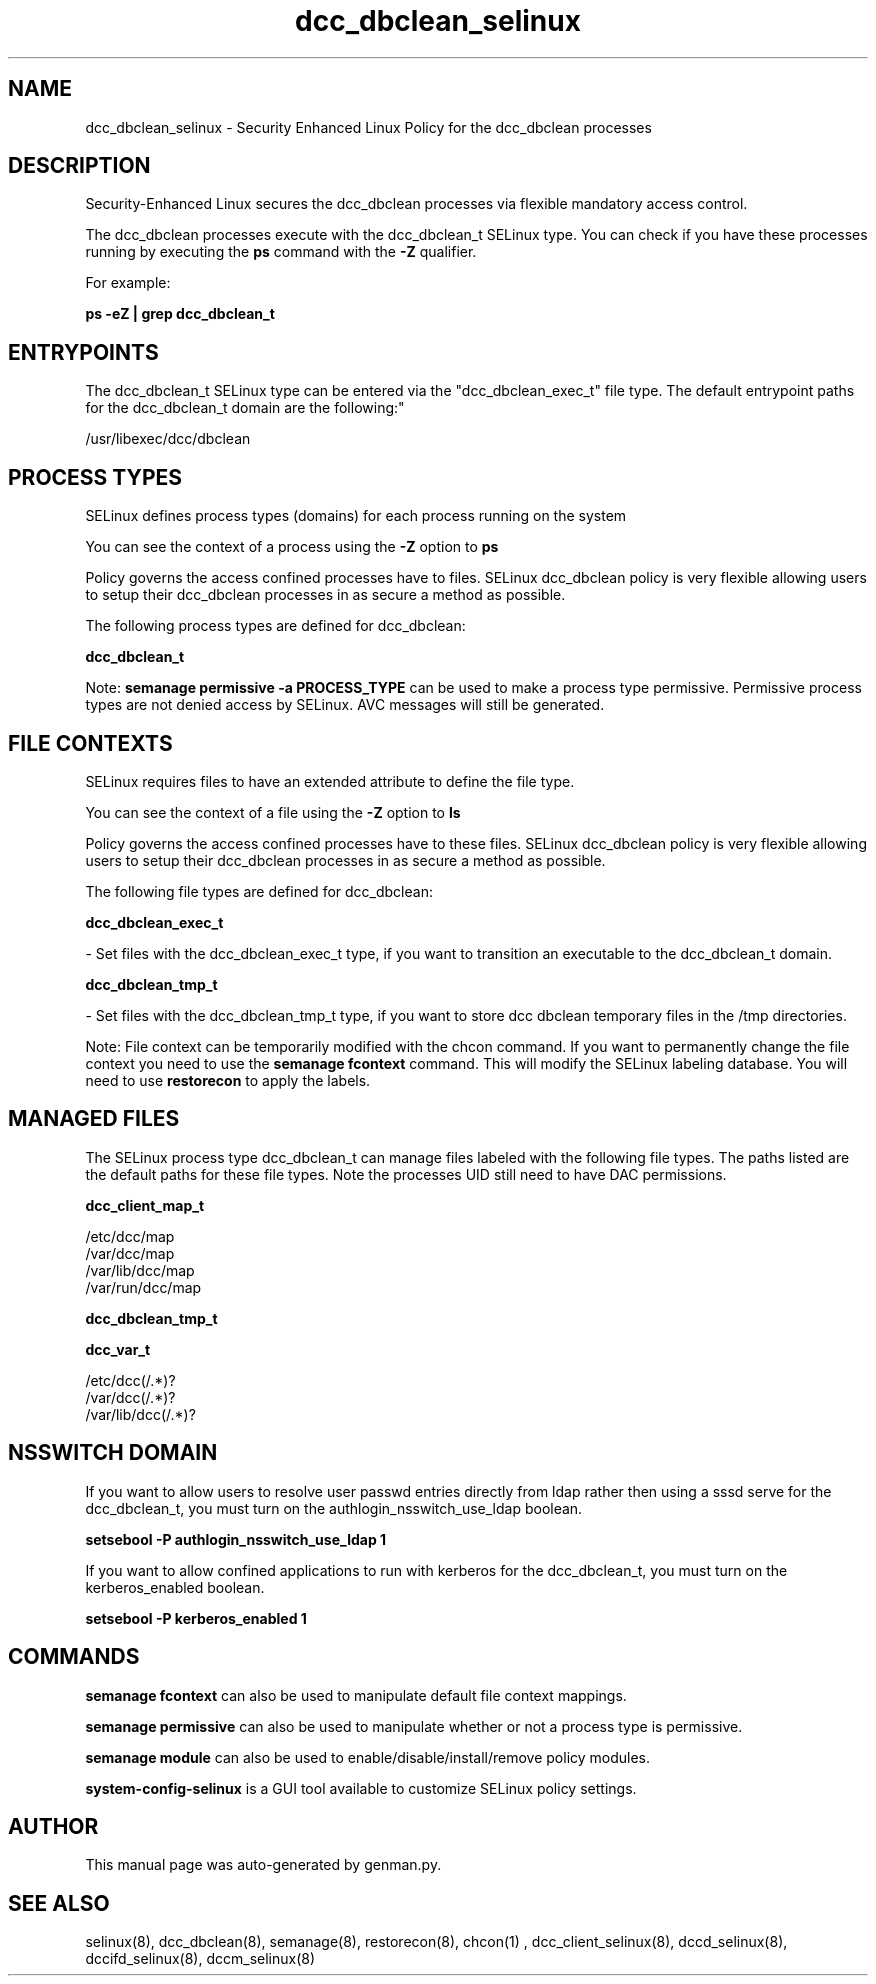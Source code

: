 .TH  "dcc_dbclean_selinux"  "8"  "dcc_dbclean" "dwalsh@redhat.com" "dcc_dbclean SELinux Policy documentation"
.SH "NAME"
dcc_dbclean_selinux \- Security Enhanced Linux Policy for the dcc_dbclean processes
.SH "DESCRIPTION"

Security-Enhanced Linux secures the dcc_dbclean processes via flexible mandatory access control.

The dcc_dbclean processes execute with the dcc_dbclean_t SELinux type. You can check if you have these processes running by executing the \fBps\fP command with the \fB\-Z\fP qualifier. 

For example:

.B ps -eZ | grep dcc_dbclean_t


.SH "ENTRYPOINTS"

The dcc_dbclean_t SELinux type can be entered via the "dcc_dbclean_exec_t" file type.  The default entrypoint paths for the dcc_dbclean_t domain are the following:"

/usr/libexec/dcc/dbclean
.SH PROCESS TYPES
SELinux defines process types (domains) for each process running on the system
.PP
You can see the context of a process using the \fB\-Z\fP option to \fBps\bP
.PP
Policy governs the access confined processes have to files. 
SELinux dcc_dbclean policy is very flexible allowing users to setup their dcc_dbclean processes in as secure a method as possible.
.PP 
The following process types are defined for dcc_dbclean:

.EX
.B dcc_dbclean_t 
.EE
.PP
Note: 
.B semanage permissive -a PROCESS_TYPE 
can be used to make a process type permissive. Permissive process types are not denied access by SELinux. AVC messages will still be generated.

.SH FILE CONTEXTS
SELinux requires files to have an extended attribute to define the file type. 
.PP
You can see the context of a file using the \fB\-Z\fP option to \fBls\bP
.PP
Policy governs the access confined processes have to these files. 
SELinux dcc_dbclean policy is very flexible allowing users to setup their dcc_dbclean processes in as secure a method as possible.
.PP 
The following file types are defined for dcc_dbclean:


.EX
.PP
.B dcc_dbclean_exec_t 
.EE

- Set files with the dcc_dbclean_exec_t type, if you want to transition an executable to the dcc_dbclean_t domain.


.EX
.PP
.B dcc_dbclean_tmp_t 
.EE

- Set files with the dcc_dbclean_tmp_t type, if you want to store dcc dbclean temporary files in the /tmp directories.


.PP
Note: File context can be temporarily modified with the chcon command.  If you want to permanently change the file context you need to use the 
.B semanage fcontext 
command.  This will modify the SELinux labeling database.  You will need to use
.B restorecon
to apply the labels.

.SH "MANAGED FILES"

The SELinux process type dcc_dbclean_t can manage files labeled with the following file types.  The paths listed are the default paths for these file types.  Note the processes UID still need to have DAC permissions.

.br
.B dcc_client_map_t

	/etc/dcc/map
.br
	/var/dcc/map
.br
	/var/lib/dcc/map
.br
	/var/run/dcc/map
.br

.br
.B dcc_dbclean_tmp_t


.br
.B dcc_var_t

	/etc/dcc(/.*)?
.br
	/var/dcc(/.*)?
.br
	/var/lib/dcc(/.*)?
.br

.SH NSSWITCH DOMAIN

.PP
If you want to allow users to resolve user passwd entries directly from ldap rather then using a sssd serve for the dcc_dbclean_t, you must turn on the authlogin_nsswitch_use_ldap boolean.

.EX
.B setsebool -P authlogin_nsswitch_use_ldap 1
.EE

.PP
If you want to allow confined applications to run with kerberos for the dcc_dbclean_t, you must turn on the kerberos_enabled boolean.

.EX
.B setsebool -P kerberos_enabled 1
.EE

.SH "COMMANDS"
.B semanage fcontext
can also be used to manipulate default file context mappings.
.PP
.B semanage permissive
can also be used to manipulate whether or not a process type is permissive.
.PP
.B semanage module
can also be used to enable/disable/install/remove policy modules.

.PP
.B system-config-selinux 
is a GUI tool available to customize SELinux policy settings.

.SH AUTHOR	
This manual page was auto-generated by genman.py.

.SH "SEE ALSO"
selinux(8), dcc_dbclean(8), semanage(8), restorecon(8), chcon(1)
, dcc_client_selinux(8), dccd_selinux(8), dccifd_selinux(8), dccm_selinux(8)
